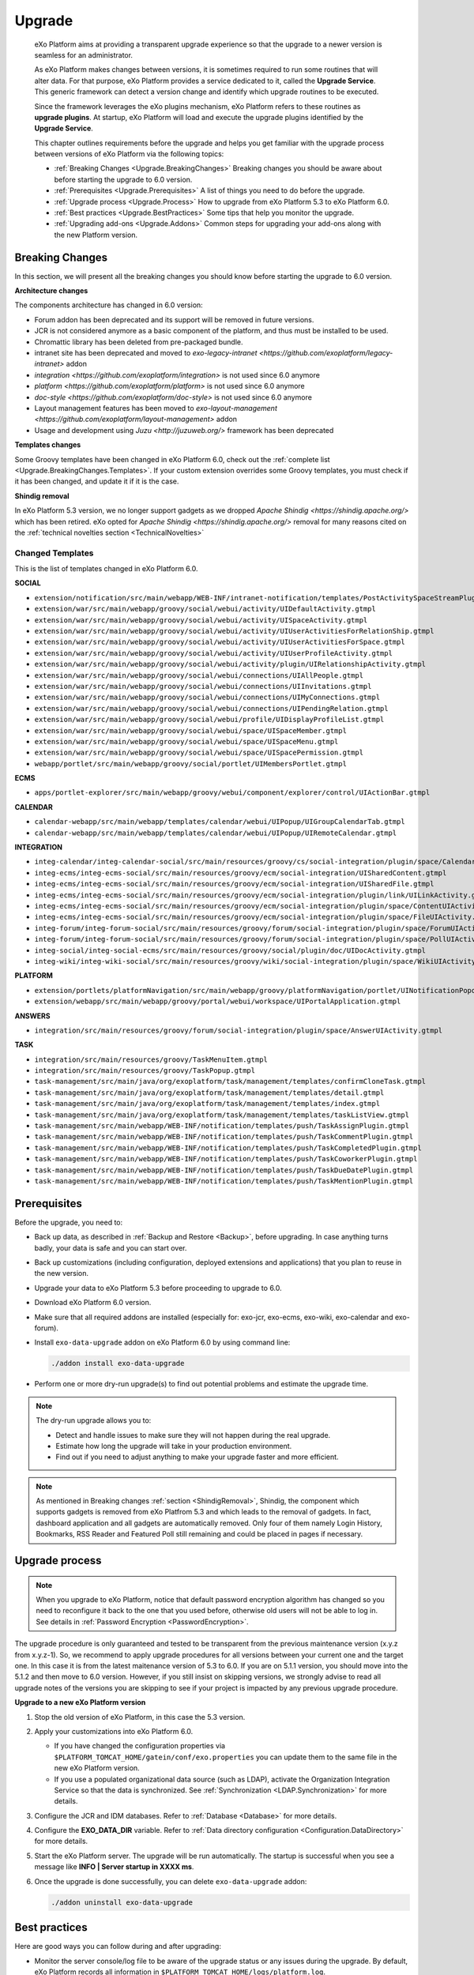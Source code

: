 .. _Upgrade:

########
Upgrade
########


    eXo Platform aims at providing a transparent upgrade experience so that
    the upgrade to a newer version is seamless for an administrator.

    As eXo Platform makes changes between versions, it is sometimes required
    to run some routines that will alter data. For that purpose, eXo Platform
    provides a service dedicated to it, called the **Upgrade Service**.
    This generic framework can detect a version change and identify
    which upgrade routines to be executed.

    Since the framework leverages the eXo plugins mechanism, eXo Platform
    refers to these routines as **upgrade plugins**. At startup, eXo Platform
    will load and execute the upgrade plugins identified by the
    **Upgrade Service**.

    This chapter outlines requirements before the upgrade and helps you
    get familiar with the upgrade process between versions of eXo Platform 
    via the following topics:

    -  :ref:`Breaking Changes <Upgrade.BreakingChanges>`
       Breaking changes you should be aware about before starting the
       upgrade to 6.0 version.

    -  :ref:`Prerequisites <Upgrade.Prerequisites>`
       A list of things you need to do before the upgrade.

    -  :ref:`Upgrade process <Upgrade.Process>`
       How to upgrade from eXo Platform 5.3 to eXo Platform 6.0.

    -  :ref:`Best practices <Upgrade.BestPractices>`
       Some tips that help you monitor the upgrade.

    -  :ref:`Upgrading add-ons <Upgrade.Addons>`
       Common steps for upgrading your add-ons along with the new
       Platform version.


.. _Upgrade.BreakingChanges:

================
Breaking Changes
================

In this section, we will present all the breaking changes you should
know before starting the upgrade to 6.0 version.


**Architecture changes**

The components architecture has changed in 6.0 version:

- Forum addon has been deprecated and its support will be removed in future versions.
- JCR is not considered anymore as a basic component of the platform, and thus must be installed to be used.
- Chromattic library has been deleted from pre-packaged bundle.
- intranet site has been deprecated and moved to `exo-legacy-intranet <https://github.com/exoplatform/legacy-intranet>` addon 
- `integration <https://github.com/exoplatform/integration>` is not used since 6.0 anymore
- `platform <https://github.com/exoplatform/platform>` is not used since 6.0 anymore
- `doc-style <https://github.com/exoplatform/doc-style>` is not used since 6.0 anymore
- Layout management features has been moved to `exo-layout-management <https://github.com/exoplatform/layout-management>` addon
- Usage and development using `Juzu <http://juzuweb.org/>` framework has been deprecated

**Templates changes**

Some Groovy templates have been changed in eXo Platform 6.0, check
out the :ref:`complete list <Upgrade.BreakingChanges.Templates>`. If 
your custom extension overrides some Groovy templates, you must check 
if it has been changed, and update it if it is the case.

.. _ShindigRemoval:

**Shindig removal**

In eXo Platform 5.3 version, we no longer support gadgets as we dropped `Apache Shindig <https://shindig.apache.org/>` which has been retired.
eXo opted for `Apache Shindig <https://shindig.apache.org/>` removal for many reasons cited on the :ref:`technical novelties section <TechnicalNovelties>`

.. _Upgrade.BreakingChanges.Templates

Changed Templates
~~~~~~~~~~~~~~~~~~

This is the list of templates changed in eXo Platform 6.0.

**SOCIAL**

-  ``extension/notification/src/main/webapp/WEB-INF/intranet-notification/templates/PostActivitySpaceStreamPlugin.gtmpl``

-  ``extension/war/src/main/webapp/groovy/social/webui/activity/UIDefaultActivity.gtmpl``

-  ``extension/war/src/main/webapp/groovy/social/webui/activity/UISpaceActivity.gtmpl``

-  ``extension/war/src/main/webapp/groovy/social/webui/activity/UIUserActivitiesForRelationShip.gtmpl``

-  ``extension/war/src/main/webapp/groovy/social/webui/activity/UIUserActivitiesForSpace.gtmpl``

-  ``extension/war/src/main/webapp/groovy/social/webui/activity/UIUserProfileActivity.gtmpl``

-  ``extension/war/src/main/webapp/groovy/social/webui/activity/plugin/UIRelationshipActivity.gtmpl``

-  ``extension/war/src/main/webapp/groovy/social/webui/connections/UIAllPeople.gtmpl``

-  ``extension/war/src/main/webapp/groovy/social/webui/connections/UIInvitations.gtmpl``

-  ``extension/war/src/main/webapp/groovy/social/webui/connections/UIMyConnections.gtmpl``

-  ``extension/war/src/main/webapp/groovy/social/webui/connections/UIPendingRelation.gtmpl``

-  ``extension/war/src/main/webapp/groovy/social/webui/profile/UIDisplayProfileList.gtmpl``

-  ``extension/war/src/main/webapp/groovy/social/webui/space/UISpaceMember.gtmpl``

-  ``extension/war/src/main/webapp/groovy/social/webui/space/UISpaceMenu.gtmpl``

-  ``extension/war/src/main/webapp/groovy/social/webui/space/UISpacePermission.gtmpl``

-  ``webapp/portlet/src/main/webapp/groovy/social/portlet/UIMembersPortlet.gtmpl``

**ECMS**

-  ``apps/portlet-explorer/src/main/webapp/groovy/webui/component/explorer/control/UIActionBar.gtmpl``

**CALENDAR**

-  ``calendar-webapp/src/main/webapp/templates/calendar/webui/UIPopup/UIGroupCalendarTab.gtmpl``

-  ``calendar-webapp/src/main/webapp/templates/calendar/webui/UIPopup/UIRemoteCalendar.gtmpl``

**INTEGRATION**

-  ``integ-calendar/integ-calendar-social/src/main/resources/groovy/cs/social-integration/plugin/space/CalendarUIActivity.gtmpl``

-  ``integ-ecms/integ-ecms-social/src/main/resources/groovy/ecm/social-integration/UISharedContent.gtmpl``

-  ``integ-ecms/integ-ecms-social/src/main/resources/groovy/ecm/social-integration/UISharedFile.gtmpl``

-  ``integ-ecms/integ-ecms-social/src/main/resources/groovy/ecm/social-integration/plugin/link/UILinkActivity.gtmpl``

-  ``integ-ecms/integ-ecms-social/src/main/resources/groovy/ecm/social-integration/plugin/space/ContentUIActivity.gtmpl``

-  ``integ-ecms/integ-ecms-social/src/main/resources/groovy/ecm/social-integration/plugin/space/FileUIActivity.gtmpl``

-  ``integ-forum/integ-forum-social/src/main/resources/groovy/forum/social-integration/plugin/space/ForumUIActivity.gtmpl``

-  ``integ-forum/integ-forum-social/src/main/resources/groovy/forum/social-integration/plugin/space/PollUIActivity.gtmpl``

-  ``integ-social/integ-social-ecms/src/main/resources/groovy/social/plugin/doc/UIDocActivity.gtmpl``

-  ``integ-wiki/integ-wiki-social/src/main/resources/groovy/wiki/social-integration/plugin/space/WikiUIActivity.gtmpl``

**PLATFORM**

-  ``extension/portlets/platformNavigation/src/main/webapp/groovy/platformNavigation/portlet/UINotificationPopoverToolbarPortlet/UINotificationPopoverToolbarPortlet.gtmpl``

-  ``extension/webapp/src/main/webapp/groovy/portal/webui/workspace/UIPortalApplication.gtmpl``

**ANSWERS**

-  ``integration/src/main/resources/groovy/forum/social-integration/plugin/space/AnswerUIActivity.gtmpl``


**TASK**

-  ``integration/src/main/resources/groovy/TaskMenuItem.gtmpl``

-  ``integration/src/main/resources/groovy/TaskPopup.gtmpl``

-  ``task-management/src/main/java/org/exoplatform/task/management/templates/confirmCloneTask.gtmpl``

-  ``task-management/src/main/java/org/exoplatform/task/management/templates/detail.gtmpl``

-  ``task-management/src/main/java/org/exoplatform/task/management/templates/index.gtmpl``

-  ``task-management/src/main/java/org/exoplatform/task/management/templates/taskListView.gtmpl``

-  ``task-management/src/main/webapp/WEB-INF/notification/templates/push/TaskAssignPlugin.gtmpl``

-  ``task-management/src/main/webapp/WEB-INF/notification/templates/push/TaskCommentPlugin.gtmpl``

-  ``task-management/src/main/webapp/WEB-INF/notification/templates/push/TaskCompletedPlugin.gtmpl``

-  ``task-management/src/main/webapp/WEB-INF/notification/templates/push/TaskCoworkerPlugin.gtmpl``

-  ``task-management/src/main/webapp/WEB-INF/notification/templates/push/TaskDueDatePlugin.gtmpl``

-  ``task-management/src/main/webapp/WEB-INF/notification/templates/push/TaskMentionPlugin.gtmpl``

.. _Upgrade.Prerequisites:

=============
Prerequisites
=============

Before the upgrade, you need to:

-  Back up data, as described in :ref:`Backup and Restore <Backup>`, 
   before upgrading. In case anything turns badly, your data is safe and 
   you can start over.

-  Back up customizations (including configuration, deployed extensions
   and applications) that you plan to reuse in the new version.

-  Upgrade your data to eXo Platform 5.3 before proceeding to upgrade to 6.0.

-  Download eXo Platform 6.0 version.

-  Make sure that all required addons are installed (especially for: exo-jcr, exo-ecms, exo-wiki, exo-calendar and exo-forum).

-  Install ``exo-data-upgrade`` addon on eXo Platform 6.0 by using command line:

   .. code::
  
      ./addon install exo-data-upgrade

-  Perform one or more dry-run upgrade(s) to find out potential problems
   and estimate the upgrade time.

.. note:: The dry-run upgrade allows you to:

			-  Detect and handle issues to make sure they will not happen during the real upgrade.
			-  Estimate how long the upgrade will take in your production environment.
			-  Find out if you need to adjust anything to make your upgrade faster and more efficient.
			
.. note:: As mentioned in Breaking changes :ref:`section <ShindigRemoval>`, Shindig, the component which supports gadgets is removed 
          from eXo Platfrom	5.3 and which leads to the removal of gadgets. In fact, dashboard application and all gadgets are automatically 
          removed. Only four of them namely Login History, Bookmarks, RSS Reader and Featured Poll still remaining and could be placed in pages
          if necessary.


.. _Upgrade.Process:

===============
Upgrade process
===============

.. note:: When you upgrade to eXo Platform, notice that default password 
		  encryption algorithm has changed so you need to reconfigure it 
		  back to the one that you used before, otherwise old users will 
		  not be able to log in. See details in :ref:`Password Encryption <PasswordEncryption>`.

The upgrade procedure is only guaranteed and tested to be transparent
from the previous maintenance version (x.y.z from x.y.z-1). So, we
recommend to apply upgrade procedures for all versions between your
current one and the target one. In this case it is from the latest 
maitenance version of 5.3 to 6.0. 
If you are on 5.1.1 version, you  should move into the 5.1.2 and then 
move to 6.0 version. However, if you still  insist on skipping versions, 
we strongly advise to read all upgrade notes of the versions you are 
skipping to see if your project is  impacted by any previous upgrade 
procedure.


**Upgrade to a new eXo Platform version**


1. Stop the old version of eXo Platform, in this case the 5.3 version.

2. Apply your customizations into eXo Platform 6.0.

   -  If you have changed the configuration properties via
      ``$PLATFORM_TOMCAT_HOME/gatein/conf/exo.properties`` you can update them to the same file in the new eXo 
      Platform version.

   -  If you use a populated organizational data source (such as LDAP),
      activate the Organization Integration Service so that the data is
      synchronized. See :ref:`Synchronization <LDAP.Synchronization>` 
      for more details.

3. Configure the JCR and IDM databases. Refer to :ref:`Database <Database>`
   for more details.

4. Configure the **EXO\_DATA\_DIR** variable. Refer to :ref:`Data directory configuration <Configuration.DataDirectory>`
   for more details.

5. Start the eXo Platform server. The upgrade will be run automatically. 
   The startup is successful when you see a message like **INFO \| Server startup in XXXX ms**.

6. Once the upgrade is done successfully, you can delete ``exo-data-upgrade`` addon:

   .. code::
  
      ./addon uninstall exo-data-upgrade


.. _Upgrade.BestPractices:

==============
Best practices
==============

Here are good ways you can follow during and after upgrading:

-  Monitor the server console/log file to be aware of the upgrade status
   or any issues during the upgrade. By default, eXo Platform records all
   information in ``$PLATFORM_TOMCAT_HOME/logs/platform.log``.

   A successful upgrade typically logs the followings:

   -  The first important message like:

      ::

          | INFO  | Start transparent upgrade framework [o.e.c.upgrade.UpgradeProductService<Catalina-startStop-1>] 

   -  The list of activated plugins: 

      ::

          | INFO  | Proceed upgrade the plugin (async = true): name = PushNotificationSettingsUpgradePlugin from version 5.0.3 to 5.1.0 [o.e.c.upgrade.UpgradeProductService<Catalina-startStop-1>] 

      ::

          | INFO  | Proceed upgrade the plugin (async = false): name = NodeTypeTemplateUpgradePlugin from version 5.0.3 to 5.1.0 [o.e.c.upgrade.UpgradeProductService<Catalina-startStop-1>] 

      ::

          | INFO  | Proceed upgrade the plugin (async = false): name = MetadataTemplateUpgradePlugin from version 5.0.3 to 5.1.0 [o.e.c.upgrade.UpgradeProductService<Catalina-startStop-1>] 

      ::

          | INFO  | Proceed upgrade the plugin (async = false): name = QueryUpgradePlugin from version 5.0.3 to 5.1.0 [o.e.c.upgrade.UpgradeProductService<Catalina-startStop-1>] 

      ::

          | INFO  | Proceed upgrade the plugin (async = false): name = ScriptUpgradePlugin from version 5.0.3 to 5.1.0 [o.e.c.upgrade.UpgradeProductService<Catalina-startStop-1>] 
      
      ::

          | INFO  | Proceed upgrade the plugin (async = false): name = WCMTemplateUpgradePlugin from version 5.0.3 to 5.1.0 [o.e.c.upgrade.UpgradeProductService<Catalina-startStop-1>] 

      
      ::

          | INFO  | Proceed upgrade the plugin (async = false): name = UpgradeSecureJCRFoldersPlugin from version 5.0.3 to 5.1.0 [o.e.c.upgrade.UpgradeProductService<Catalina-startStop-1>] 

   -  The message informing that the upgrade plugin execution is
      completed for each executed plugin:

      ::

          | INFO  | Upgrade of plugin PushNotificationSettingsUpgradePlugin completed. [o.e.c.upgrade.UpgradeProductService<pool-6-thread-1>] 
      ::

          | INFO  | Upgrade of plugin NodeTypeTemplateUpgradePlugin completed. [o.e.c.upgrade.UpgradeProductService<Catalina-startStop-1>] 
      

   -  A message informing the successful startup:

      ::

          | INFO  | Server startup in 102839 ms [org.apache.catalina.startup.Catalina<main>] 

-  Check the PRODUCT version via the REST service
   (`http://[your\_server]:[your\_port]/rest/platform/info <http://[your_server]:[your_port]/rest/platform/info>`__),
   for example: **"platformVersion":"5.1.0"**.

   Or, you can see the new version in the footer of Login page as
   follows:

   |image0|

-  Log in and check some functions, components and customizations to see
   if they are working correctly.

.. _Upgrade.Addons:

=================
Upgrading add-ons
=================

After upgrading Platform, you have to re-install your add-ons and
re-configure them.

**Check the version.**

The old add-on version might be compatible with the new Platform
version, or not, so it is recommended you always install newer
compatible version if any.

Before installing an add-on, you can use ``describe`` command to check
its versions. The command usage is documented
:ref:`here <AddonsManagement.Describing>`.

You can also find the compatibility information at `this
page <https://www.exoplatform.com/supported-environments>`__.

**Check the configuration.**

If the add-on version does not change, typically you just need to copy
the old configuration. Otherwise you are recommended to check :ref:`Add-ons Guide <eXoAddonsGuide>` 
for configuration changes.

**Check if any extra upgrade step required.**


.. |image0| image:: images/login_page_version.png

